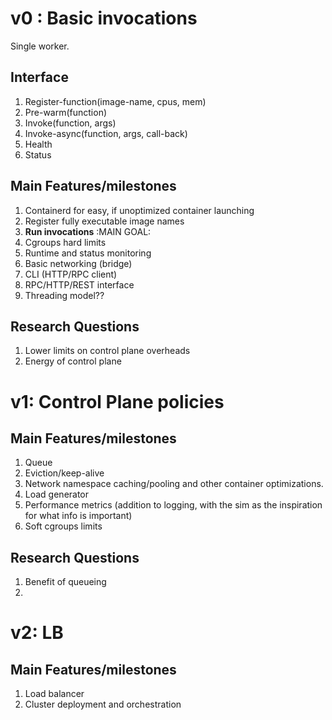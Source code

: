* v0 : Basic invocations 

Single worker. 

** Interface
1. Register-function(image-name, cpus, mem) 
2. Pre-warm(function)
3. Invoke(function, args)
4. Invoke-async(function, args, call-back)
5. Health
6. Status 

** Main Features/milestones 
1. Containerd for easy, if unoptimized container launching
2. Register fully executable image names
3. *Run invocations* :MAIN GOAL:
4. Cgroups hard limits
5. Runtime and status monitoring
6. Basic networking (bridge)
7. CLI (HTTP/RPC client)
8. RPC/HTTP/REST interface
9. Threading model??

** Research Questions 
1. Lower limits on control plane overheads
2. Energy of control plane 


* v1: Control Plane policies 

** Main Features/milestones
1. Queue
2. Eviction/keep-alive
3. Network namespace caching/pooling and other container optimizations.
4. Load generator
5. Performance metrics (addition to logging, with the sim as the inspiration for what info is important)
6. Soft cgroups limits 

** Research Questions 
1. Benefit of queueing
2. 

* v2: LB 

** Main Features/milestones
1. Load balancer
2. Cluster deployment and orchestration 

